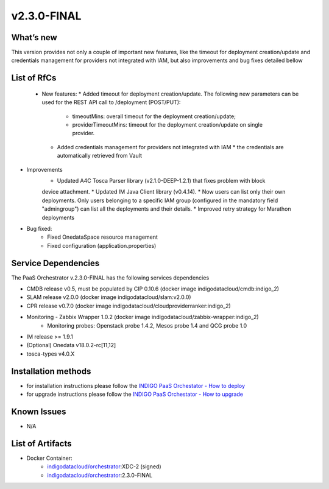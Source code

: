 v2.3.0-FINAL
------------

What’s new
~~~~~~~~~~
This version provides not only a couple of important new features, like the timeout for deployment creation/update and credentials management for providers not integrated with IAM,  but also improvements and bug fixes detailed bellow

List of RfCs
~~~~~~~~~~~~
 * New features:
   * Added timeout for deployment creation/update. The following new parameters can be used for the REST API call to /deployment (POST/PUT):
     * timeoutMins: overall timeout for the deployment creation/update;
     * providerTimeoutMins: timeout for the deployment creation/update on single provider.
   * Added credentials management for providers not integrated with IAM
     * the credentials are automatically retrieved from Vault


* Improvements
   * Updated A4C Tosca Parser library (v2.1.0-DEEP-1.2.1) that fixes problem with block 
   device attachment.
   * Updated IM Java Client library (v0.4.14).
   * Now users can list only their own deployments. Only users belonging to a specific 
   IAM group (configured in the mandatory field "admingroup") can list all the deployments and their details.
   * Improved retry strategy for Marathon deployments


* Bug fixed:
   * Fixed OnedataSpace resource management
   * Fixed configuration (application.properties)


Service Dependencies
~~~~~~~~~~~~

The PaaS Orchestrator v.2.3.0-FINAL has the following services dependencies

* CMDB release v0.5, must be populated by CIP 0.10.6 (docker image indigodatacloud/cmdb:indigo_2)
* SLAM release v2.0.0 (docker image indigodatacloud/slam:v2.0.0)
* CPR release v0.7.0 (docker image indigodatacloud/cloudproviderranker:indigo_2)
* Monitoring - Zabbix Wrapper 1.0.2 (docker image indigodatacloud/zabbix-wrapper:indigo_2)
   * Monitoring probes: Openstack probe 1.4.2, Mesos probe 1.4 and QCG probe 1.0
* IM release >= 1.9.1 
* (Optional) Onedata v18.0.2-rc[11,12]
* tosca-types v4.0.X

Installation methods
~~~~~~~~~~~~~~~~~~~~

* for installation instructions please follow the `INDIGO PaaS Orchestator - How to deploy <https://indigo-dc.gitbook.io/indigo-paas-orchestrator/how_to_deploy>`_
* for upgrade instructions please follow the `INDIGO PaaS Orchestator - How to upgrade <https://indigo-dc.gitbook.io/indigo-paas-orchestrator/how_to_upgrade>`_


Known Issues
~~~~~~~~~~~~

* N/A

List of Artifacts
~~~~~~~~~~~~~~~~~
* Docker Container:
   * `indigodatacloud/orchestrator <https://hub.docker.com/r/indigodatacloud/orchestrator/tags/>`_:XDC-2 (signed)
   * `indigodatacloud/orchestrator <https://hub.docker.com/r/indigodatacloud/orchestrator/tags/>`_:2.3.0-FINAL
